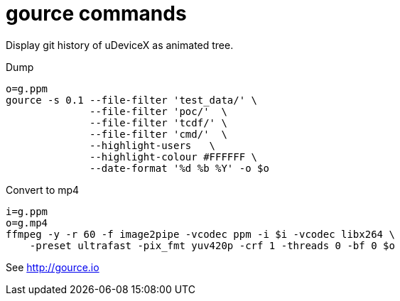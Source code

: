 = gource commands

Display git history of uDeviceX as animated tree.

Dump

[source, shell]
----
o=g.ppm
gource -s 0.1 --file-filter 'test_data/' \
	      --file-filter 'poc/'  \
	      --file-filter 'tcdf/' \
	      --file-filter 'cmd/'  \
	      --highlight-users   \
	      --highlight-colour #FFFFFF \
	      --date-format '%d %b %Y' -o $o
----

Convert to mp4

[source, shell]
----
i=g.ppm
o=g.mp4
ffmpeg -y -r 60 -f image2pipe -vcodec ppm -i $i -vcodec libx264 \
    -preset ultrafast -pix_fmt yuv420p -crf 1 -threads 0 -bf 0 $o
----

See http://gource.io
